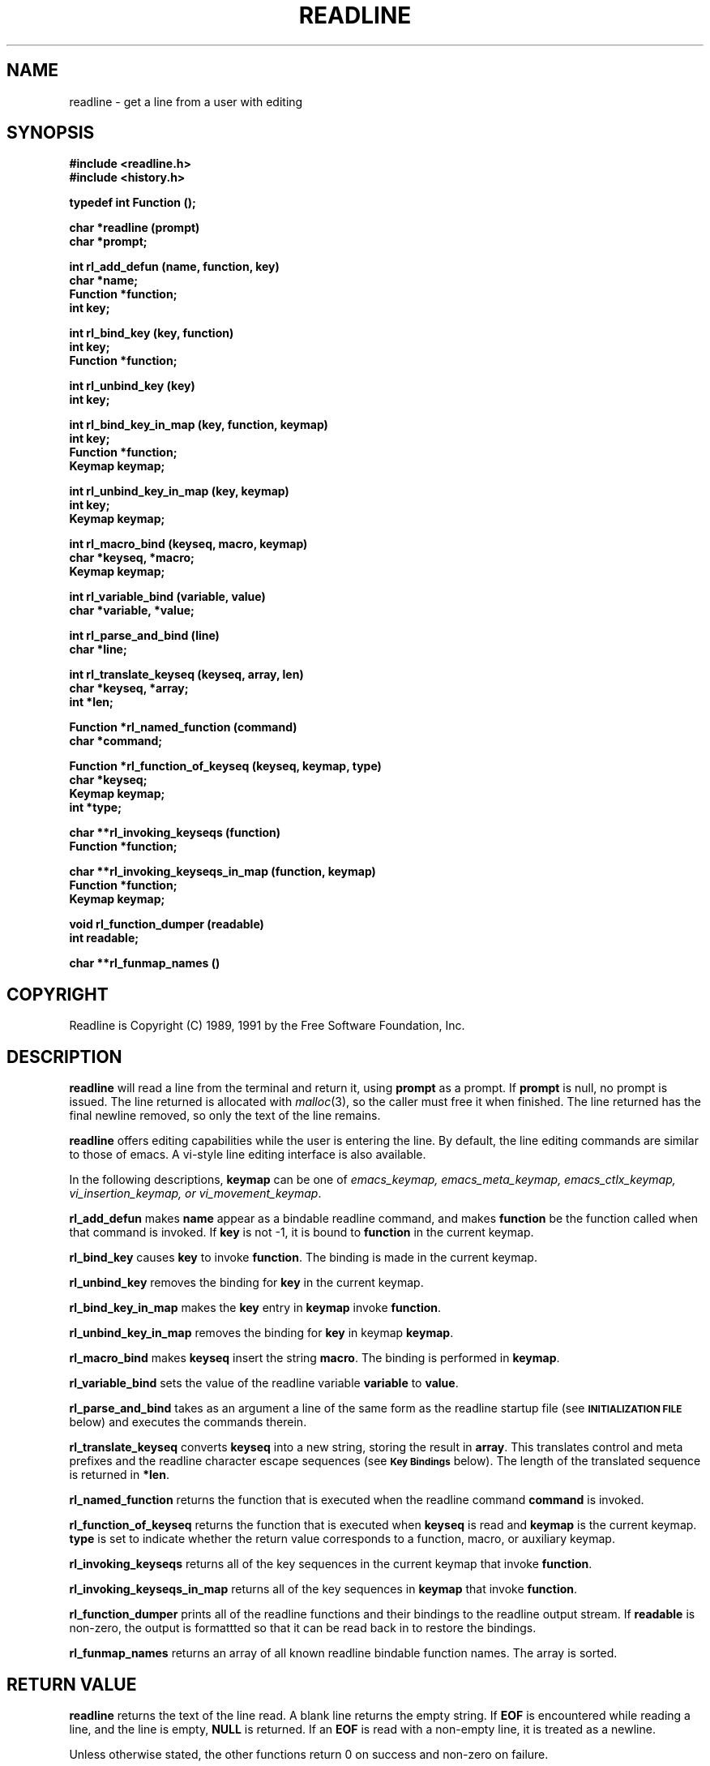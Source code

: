 .\"
.\" MAN PAGE COMMENTS to
.\"
.\"	Chet Ramey
.\"	Information Network Services
.\"	Case Western Reserve University
.\"	chet@ins.CWRU.Edu
.\"
.\"	Last Change: Wed Jul 20 16:13:11 EDT 1994
.\"
.TH READLINE 3 "1994 July 26" GNU
.\"
.\" File Name macro.  This used to be `.PN', for Path Name,
.\" but Sun doesn't seem to like that very much.
.\"
.de FN
\fI\|\\$1\|\fP
..
.SH NAME
readline \- get a line from a user with editing
.SH SYNOPSIS
.LP
.nf
.ft B
#include <readline.h>
#include <history.h>
.ft
.fi
.LP
.nf
.ft B
typedef int Function ();
.LP
.nf
.ft B
char *readline (prompt)
char *prompt;
.ft
.fi
.LP
.nf
.ft B
int rl_add_defun (name, function, key)
char *name;
Function *function;
int key;
.ft
.fi
.LP
.nf
.ft B
int rl_bind_key (key, function)
int key;
Function *function;
.ft
.fi
.LP
.nf
.ft B
int rl_unbind_key (key)
int key;
.ft
.fi
.LP
.nf
.ft B
int rl_bind_key_in_map (key, function, keymap)
int key;
Function *function;
Keymap keymap;
.ft
.fi
.LP
.nf
.ft B
int rl_unbind_key_in_map (key, keymap)
int key;
Keymap keymap;
.ft
.fi
.LP
.nf
.ft B
int rl_macro_bind (keyseq, macro, keymap)
char *keyseq, *macro;
Keymap keymap;
.ft
.fi
.LP
.nf
.ft B
int rl_variable_bind (variable, value)
char *variable, *value;
.ft
.fi
.LP
.nf
.LP
.nf
.ft B
int rl_parse_and_bind (line)
char *line;
.ft
.fi
.LP
.nf
.ft B
int rl_translate_keyseq (keyseq, array, len)
char *keyseq, *array;
int *len;
.ft
.fi
.LP
.nf
.ft B
Function *rl_named_function (command)
char *command;
.ft
.fi
.LP
.nf
.ft B
Function *rl_function_of_keyseq (keyseq, keymap, type)
char *keyseq;
Keymap keymap;
int *type;
.ft
.fi
.LP
.nf
.ft B
char **rl_invoking_keyseqs (function)
Function *function;
.ft
.fi
.LP
.nf
.ft B
char **rl_invoking_keyseqs_in_map (function, keymap)
Function *function;
Keymap keymap;
.ft
.fi
.LP
.nf
.ft B
void rl_function_dumper (readable)
int readable;
.ft
.fi
.LP
.nf
.ft B
char **rl_funmap_names ()
.ft
.fi
.SH COPYRIGHT
.if n Readline is Copyright (C) 1989, 1991 by the Free Software Foundation, Inc.
.if t Readline is Copyright \(co 1989, 1991 by the Free Software Foundation, Inc.
.SH DESCRIPTION
.LP
.B readline
will read a line from the terminal
and return it, using
.B prompt
as a prompt.  If 
.B prompt
is null, no prompt is issued.  The line returned is allocated with
.IR malloc (3),
so the caller must free it when finished.  The line returned
has the final newline removed, so only the text of the line
remains.
.LP
.B readline
offers editing capabilities while the user is entering the
line.
By default, the line editing commands
are similar to those of emacs.
A vi\-style line editing interface is also available.
.LP
In the following descriptions,
.B keymap
can be one of \fIemacs_keymap, emacs_meta_keymap, emacs_ctlx_keymap,
vi_insertion_keymap, or vi_movement_keymap\fP.
.LP
.B rl_add_defun
makes
.B name
appear as a bindable readline command, and makes
.B function
be the function called when that command is invoked.  If
.B key
is not \-1, it is bound to
.B function
in the current keymap.
.LP
.B rl_bind_key
causes
.B key
to invoke
.BR function .
The binding is made in the current keymap.
.LP
.B rl_unbind_key
removes the binding for
.B key
in the current keymap.
.LP
.B rl_bind_key_in_map
makes the
.B key
entry in
.B keymap
invoke
.BR function .
.LP
.B rl_unbind_key_in_map
removes the binding for
.B key
in keymap
.BR keymap .
.LP
.B rl_macro_bind
makes
.B keyseq
insert the string
.BR macro .
The binding is performed in
.BR keymap .
.LP
.B rl_variable_bind
sets the value of the readline variable
.B variable
to
.BR value .
.LP
.B rl_parse_and_bind
takes as an argument a line of the same form as the readline startup
file (see
.SM
.B INITIALIZATION FILE
below) and executes the commands therein.
.LP
.B rl_translate_keyseq
converts
.B keyseq
into a new string, storing the result in
.BR array .
This translates control and meta prefixes and the readline
character escape sequences (see
.SM
.B Key Bindings
below).  The length of the translated sequence is returned in
.BR *len .
.LP
.B rl_named_function
returns the function that is executed when the readline
command
.B command
is invoked.
.LP
.B rl_function_of_keyseq
returns the function that is executed when
.B keyseq
is read and
.B keymap
is the current keymap.
.B type
is set to indicate whether the return value corresponds to a
function, macro, or auxiliary keymap.
.LP
.B rl_invoking_keyseqs
returns all of the key sequences in the current keymap that
invoke
.BR function .
.LP
.B rl_invoking_keyseqs_in_map
returns all of the key sequences in
.B keymap
that invoke
.BR function .
.LP
.B rl_function_dumper
prints all of the readline functions and their bindings to the
readline output stream.  If
.B readable
is non\-zero, the output is formattted so that it can be read
back in to restore the bindings.
.LP
.B rl_funmap_names
returns an array of all known readline bindable function names.
The array is sorted.
.SH RETURN VALUE
.LP
.B readline
returns the text of the line read.  A blank line
returns the empty string.  If
.B EOF
is encountered while reading a line, and the line is empty,
.B NULL
is returned.  If an
.B EOF
is read with a non\-empty line, it is
treated as a newline.
.LP
Unless otherwise stated,
the other functions return 0 on success and non\-zero on failure.
.SH NOTATION
.LP
An emacs\-style notation is used to denote
keystrokes.  Control keys are denoted by C\-\fIkey\fR, e.g., C\-n
means Control\-N.  Similarly, 
.I meta
keys are denoted by M\-\fIkey\fR, so M\-x means Meta\-X.  (On keyboards
without a 
.I meta
key, M\-\fIx\fP means ESC \fIx\fP, i.e., press the Escape key
then the
.I x
key.  This makes ESC the \fImeta prefix\fP.
The combination M\-C\-\fIx\fP means ESC\-Control\-\fIx\fP,
or press the Escape key
then hold the Control key while pressing the
.I x
key.)
.PP
Readline commands may be given numeric
.IR arguments ,
which normally act as a repeat count.  Sometimes, however, it is the
sign of the argument that is significant.  Passing a negative argument
to a command that acts in the forward direction (e.g., \fBkill\-line\fP)
causes that command to act in a backward direction.  Commands whose
behavior with arguments deviates from this are noted.
.PP
When a command is described as \fIkilling\fP text, the text
deleted is saved for possible future retrieval
(\fIyanking\fP).  The killed text is saved in a
\fIkill\-ring\fP.  Consecutive kills cause the text to be
accumulated into one unit, which can be yanked all at once. 
Commands which do not kill text separate the chunks of text
on the kill\-ring.
.SH INITIALIZATION FILE
.LP
Readline is customized by putting commands in an initialization
file.  The name of this file is taken from the value of the
.B INPUTRC
variable.  If that variable is unset, the default is
.IR ~/.inputrc .
When a program which uses the readline library starts up, the
init file is read, and the key bindings and variables are set.
There are only a few basic constructs allowed in the
readline init file.  Blank lines are ignored.
Lines beginning with a \fB#\fP are comments.
Lines beginning with a \fB$\fP indicate conditional
constructs.  Other lines
denote key bindings and variable settings.
Each program using this library may add its own commands
and bindings.
.PP
For example, placing
.RS
.PP
M\-Control\-u: universal\-argument
.RE
or
.RS
C\-Meta\-u: universal\-argument
.RE
into the 
.FN ~/.inputrc
would make M\-C\-u execute the readline command
.IR universal\-argument .
.PP
The following symbolic character names are recognized while
processing key bindings:
.IR RUBOUT ,
.IR DEL ,
.IR ESC ,
.IR LFD ,
.IR NEWLINE ,
.IR RET ,
.IR RETURN ,
.IR SPC ,
.IR SPACE ,
and
.IR TAB .
In addition to command names, readline allows keys to be bound
to a string that is inserted when the key is pressed (a \fImacro\fP).
.PP
.SS Key Bindings
.PP
The syntax for controlling key bindings in the
.I ~/.inputrc
file is simple.  All that is required is the name of the
command or the text of a macro and a key sequence to which
it should be bound. The name may be specified in one of two ways:
as a symbolic key name, possibly with \fIMeta\-\fP or \fIControl\-\fP
prefixes, or as a key sequence.
When using the form \fBkeyname\fP:\fIfunction-name\fP or \fImacro\fP,
.I keyname
is the name of a key spelled out in English.  For example:
.sp
.RS
Control\-u: universal\-argument
.br
Meta\-Rubout: backward\-kill\-word
.br
Control\-o: ">&output"
.RE
.LP
In the above example,
.I C\-u
is bound to the function
.BR universal\-argument ,
.I M-DEL
is bound to the function
.BR backward\-kill\-word ,
and
.I C\-o
is bound to run the macro
expressed on the right hand side (that is, to insert the text
.I >&output
into the line).
.PP
In the second form, \fB"keyseq"\fP:\fIfunction\-name\fP or \fImacro\fP,
.B keyseq
differs from
.B keyname
above in that strings denoting
an entire key sequence may be specified by placing the sequence
within double quotes.  Some GNU Emacs style key escapes can be
used, as in the following example.
.sp
.RS
"\eC\-u": universal\-argument
.br
"\eC\-x\eC\-r": re\-read\-init\-file
.br
"\ee[11~": "Function Key 1"
.RE
.PP
In this example,
.I C-u
is again bound to the function
.BR universal\-argument .
.I "C-x C-r"
is bound to the function
.BR re\-read\-init\-file ,
and 
.I "ESC [ 1 1 ~"
is bound to insert the text
.BR "Function Key 1" .
The full set of escape sequences is
.RS
.TP
.B \eC-
control prefix
.TP
.B \eM-
meta prefix
.TP
.B \ee
an escape character
.TP
.B \e\e
backslash
.TP
.B \e"
literal "
.TP
.B \e'
literal '
.RE
.PP
When entering the text of a macro, single or double quotes should
be used to indicate a macro definition.  Unquoted text
is assumed to be a function name.  Backslash
will quote any character in the macro text, including " and '.
.PP
.B Bash
allows the current readline key bindings to be displayed or modified
with the
.B bind
builtin command.  The editing mode may be switched during interactive
use by using the
.B \-o
option to the
.B set
builtin command.  Other programs using this library provide
similar mechanisms.  The
.I inputrc
file may be edited and re\-read if a program does not provide
any other means to incorporate new bindings.
.SS Variables
.PP
Readline has variables that can be used to further customize its
behavior.  A variable may be set in the
.I inputrc
file with a statement of the form
.RS
.PP
\fBset\fP \fIvariable\-name\fP \fIvalue\fP
.RE
.PP
Except where noted, readline variables can take the values
.B On
or
.BR Off .
The variables and their default values are:
.PP
.PD 0
.TP
.B horizontal\-scroll\-mode (Off)
When set to \fBOn\fP, makes readline use a single line for display,
scrolling the input horizontally on a single screen line when it
becomes longer than the screen width rather than wrapping to a new line.
.TP
.B editing\-mode (emacs)
Controls whether readline begins with a set of key bindings similar
to \fIemacs\fP or \fIvi\fP.
.B editing\-mode
can be set to either
.B emacs
or
.BR vi .
.TP
.B mark\-modified\-lines (Off)
If set to \fBOn\fP, history lines that have been modified are displayed
with a preceding asterisk (\fB*\fP).
.TP
.B bell\-style (audible)
Controls what happens when readline wants to ring the terminal bell.
If set to \fBnone\fP, readline never rings the bell.  If set to
\fBvisible\fP, readline uses a visible bell if one is available.
If set to \fBaudible\fP, readline attempts to ring the terminal's bell.
.TP
.B comment\-begin (``#'')
The string that is inserted in \fBvi\fP mode when the
.B vi\-comment
command is executed.
.TP
.B meta\-flag (Off)
If set to \fBOn\fP, readline will enable eight-bit input (that is,
it will not strip the high bit from the characters it reads),
regardless of what the terminal claims it can support.
.TP
.B convert\-meta (On)
If set to \fBOn\fP, readline will convert characters with the
eighth bit set to an ASCII key sequence
by stripping the eighth bit and prepending an
escape character (in effect, using escape as the \fImeta prefix\fP).
.TP
.B output\-meta (Off)
If set to \fBOn\fP, readline will display characters with the
eighth bit set directly rather than as a meta-prefixed escape
sequence.
.TP
.B completion\-query\-items (100)
This determines when the user is queried about viewing
the number of possible completions
generated by the \fBpossible\-completions\fP command.
It may be set to any integer value greater than or equal to
zero.  If the number of possible completions is greater than
or equal to the value of this variable, the user is asked whether
or not he wishes to view them; otherwise they are simply listed
on the terminal.
.TP
.B keymap (emacs)
Set the current readline keymap.  The set of legal keymap names is
\fIemacs, emacs-standard, emacs-meta, emacs-ctlx, vi, vi-move,
vi-command\fP, and
.IR vi-insert .
\fIvi\fP is equivalent to \fIvi-command\fP; \fIemacs\fP is
equivalent to \fIemacs-standard\fP.  The default value is
.IR emacs ;
the value of
.B editing\-mode
also affects the default keymap.
.TP
.B show\-all\-if\-ambiguous (Off)
This alters the default behavior of the completion functions.  If
set to
.BR on ,
words which have more than one possible completion cause the
matches to be listed immediately instead of ringing the bell.
.TP
.B expand\-tilde (Off)
If set to \fBon\fP, tilde expansion is performed when readline
attempts word completion.
.PD
.SS Conditional Constructs
.PP
Readline implements a facility similar in spirit to the conditional
compilation features of the C preprocessor which allows key
bindings and variable settings to be performed as the result
of tests.  There are three parser directives used.
.IP \fB$if\fP
The 
.B $if
construct allows bindings to be made based on the
editing mode, the terminal being used, or the application using
readline.  The text of the test extends to the end of the line;
no characters are required to isolate it.
.RS
.IP \fBmode\fP
The \fBmode=\fP form of the \fB$if\fP directive is used to test
whether readline is in emacs or vi mode.
This may be used in conjunction
with the \fBset keymap\fP command, for instance, to set bindings in
the \fIemacs-standard\fP and \fIemacs-ctlx\fP keymaps only if
readline is starting out in emacs mode.
.IP \fBterm\fP
The \fBterm=\fP form may be used to include terminal-specific
key bindings, perhaps to bind the key sequences output by the
terminal's function keys.  The word on the right side of the
.B =
is tested against the full name of the terminal and the portion
of the terminal name before the first \fB\-\fP.  This allows
.I sun
to match both
.I sun
and
.IR sun\-cmd ,
for instance.
.IP \fBapplication\fP
The \fBapplication\fP construct is used to include
application\-specific settings.  Each program using the readline
library sets the \fIapplication name\fP, and an initialization
file can test for a particular value.
This could be used to bind key sequences to functions useful for
a specific program.  For instance, the following command adds a
key sequence that quotes the current or previous word in Bash:
.RS
.nf
\fB$if\fP bash
# Quote the current or previous word
"\eC-xq": "\eeb\e"\eef\e""
\fB$endif\fP
.fi
.RE
.RE
.IP \fB$endif\fP
This command, as you saw in the previous example, terminates an
\fB$if\fP command.
.IP \fB$else\fP
Commands in this branch of the \fB$if\fP directive are executed if
the test fails.
.SH EDITING COMMANDS
.PP
The following is a list of the names of the commands and the default
key sequences to which they are bound.
.SS Commands for Moving
.PP
.PD 0
.TP
.B beginning\-of\-line (C\-a)
Move to the start of the current line.
.TP
.B end\-of\-line (C\-e)
Move to the end of the line.
.TP
.B forward\-char (C\-f)
Move forward a character.
.TP
.B backward\-char (C\-b)
Move back a character.
.TP
.B forward\-word (M\-f)
Move forward to the end of the next word.  Words are composed of
alphanumeric characters (letters and digits).
.TP
.B backward\-word (M\-b)
Move back to the start of this, or the previous, word.  Words are
composed of alphanumeric characters (letters and digits).
.TP
.B clear\-screen (C\-l)
Clear the screen leaving the current line at the top of the screen.
With an argument, refresh the current line without clearing the
screen.
.TP
.B redraw\-current\-line
Refresh the current line.  By default, this is unbound.
.PD
.SS Commands for Manipulating the History
.PP
.PD 0
.TP
.B accept\-line (Newline, Return)
Accept the line regardless of where the cursor is.  If this line is
non\-empty, add it to the history list. If the line is a modified
history line, then restore the history line to its original state.
.TP
.B previous\-history (C\-p)
Fetch the previous command from the history list, moving back in
the list.
.TP
.B next\-history (C\-n)
Fetch the next command from the history list, moving forward in the
list.
.TP
.B beginning\-of\-history (M\-<)
Move to the first line in the history.
.TP
.B end\-of\-history (M\->)
Move to the end of the input history, i.e., the line currently being
entered.
.TP
.B reverse\-search\-history (C\-r)
Search backward starting at the current line and moving `up' through
the history as necessary.  This is an incremental search.
.TP
.B forward\-search\-history (C\-s)
Search forward starting at the current line and moving `down' through
the history as necessary.  This is an incremental search.
.TP
.B non\-incremental\-reverse\-search\-history (M\-p)
Search backward through the history starting at the current line
using a non\-incremental search for a string supplied by the user.
.TP
.B non\-incremental\-forward\-search\-history (M\-n)
Search forward through the history using a non\-incremental search
for a string supplied by the user.
.TP
.B history\-search\-forward
Search forward through the history for the string of characters
between the start of the current line and the current point.  This
is a non-incremental search.  By default, this command is unbound.
.TP
.B history\-search\-backward
Search backward through the history for the string of characters
between the start of the current line and the current point.  This
is a non-incremental search.  By default, this command is unbound.
.TP
.B yank\-nth\-arg (M\-C\-y)
Insert the first argument to the previous command (usually
the second word on the previous line) at point (the current
cursor position).  With an argument
.IR n ,
insert the \fIn\fPth word from the previous command (the words
in the previous command begin with word 0).  A negative argument
inserts the \fIn\fPth word from the end of the previous command.
.TP
.B
yank\-last\-arg (M\-.\^, M\-_\^)
Insert the last argument to the previous command (the last word on
the previous line).  With an argument,
behave exactly like @code{yank-nth-arg}.
.PD
.SS Commands for Changing Text
.PP
.PD 0
.TP
.B delete\-char (C\-d)
Delete the character under the cursor.  If point is at the
beginning of the line, there are no characters in the line, and
the last character typed was not
.BR C\-d ,
then return
.SM
.BR EOF .
.TP
.B backward\-delete\-char (Rubout)
Delete the character behind the cursor.  When given a numeric argument,
save the deleted text on the kill\-ring.
.TP
.B quoted\-insert (C\-q, C\-v)
Add the next character that you type to the line verbatim.  This is
how to insert characters like \fBC\-q\fP, for example.
.TP
.B tab\-insert (M-TAB)
Insert a tab character.
.TP
.B self\-insert (a,\ b,\ A,\ 1,\ !,\ ...)
Insert the character typed.
.TP
.B transpose\-chars (C\-t)
Drag the character before point forward over the character at point.
Point moves forward as well.  If point is at the end of the line, then
transpose the two characters before point.  Negative arguments don't work.
.TP
.B transpose\-words (M\-t)
Drag the word behind the cursor past the word in front of the cursor
moving the cursor over that word as well.
.TP
.B upcase\-word (M\-u)
Uppercase the current (or following) word.  With a negative argument,
do the previous word, but do not move point.
.TP
.B downcase\-word (M\-l)
Lowercase the current (or following) word.  With a negative argument,
do the previous word, but do not move point.
.TP
.B capitalize\-word (M\-c)
Capitalize the current (or following) word.  With a negative argument,
do the previous word, but do not move point.
.PD
.SS Killing and Yanking
.PP
.PD 0
.TP
.B kill\-line (C\-k)
Kill the text from the current cursor position to the end of the line.
.TP
.B backward\-kill\-line (C\-x Rubout)
Kill backward to the beginning of the line.
.TP
.B unix\-line\-discard (C\-u)
Kill backward from point to the beginning of the line.
.\" There is no real difference between this and backward-kill-line
.TP
.B kill\-whole\-line
Kill all characters on the current line, no matter where the
cursor is.  By default, this is unbound.
.TP
.B kill\-word  (M\-d)
Kill from the cursor to the end of the current word, or if between
words, to the end of the next word.  Word boundaries are the same as
those used by \fBforward\-word\fP.
.TP
.B backward\-kill\-word (M\-Rubout)
Kill the word behind the cursor.  Word boundaries are the same as
those used by \fBbackward\-word\fP.
.TP
.B unix\-word\-rubout (C\-w)
Kill the word behind the cursor, using white space as a word boundary.
The word boundaries are different from
.BR backward\-kill\-word .
.TP
.B delete\-horizontal\-space
Delete all spaces and tabs around point.  By default, this is unbound.
.TP
.B yank (C\-y)
Yank the top of the kill ring into the buffer at the cursor.
.TP
.B yank\-pop (M\-y)
Rotate the kill\-ring, and yank the new top.  Only works following
.B yank
or
.BR yank\-pop .
.PD
.SS Numeric Arguments
.PP
.PD 0
.TP
.B digit\-argument (M\-0, M\-1, ..., M\-\-)
Add this digit to the argument already accumulating, or start a new
argument.  M\-\- starts a negative argument.
.TP
.B universal\-argument
Each time this is executed, the argument count is multiplied by four.
The argument count is initially one, so executing this function the
first time makes the argument count four.  By default, this is not
bound to a key.
.PD
.SS Completing
.PP
.PD 0
.TP
.B complete (TAB)
Attempt to perform completion on the text before point.
The actual completion performed is application-specific.
.BR Bash ,
for instance, attempts completion treating the text as a variable
(if the text begins with \fB$\fP), username (if the text begins with
\fB~\fP), hostname (if the text begins with \fB@\fP), or
command (including aliases and functions) in turn.  If none
of these produces a match, filename completion is attempted.
.BR Gdb ,
on the other hand,
allows completion of program functions and variables, and
only attempts filename completion under certain circumstances.
.TP
.B possible\-completions (M-?)
List the possible completions of the text before point.
.TP
.B insert\-completions
Insert all completions of the text before point
that would have been generated by
\fBpossible\-completions\fP.  By default, this
is not bound to a key.
.PD
.SS Keyboard Macros
.PP
.PD 0
.TP
.B start\-kbd\-macro (C-x (\^)
Begin saving the characters typed into the current keyboard macro.
.TP
.B end\-kbd\-macro (C-x )\^)
Stop saving the characters typed into the current keyboard macro
and save the definition.
.TP
.B call\-last\-kbd\-macro (C-x e)
Re-execute the last keyboard macro defined, by making the characters
in the macro appear as if typed at the keyboard.
.PD
.SS Miscellaneous
.PP
.PD 0
.TP
.B re-read-init-file (C\-x C\-r)
Read in the contents of your init file, and incorporate
any bindings or variable assignments found there.
.TP
.B abort (C\-g)
Abort the current editing command and
ring the terminal's bell (subject to the setting of
.BR bell\-style ).
.TP
.B do\-uppercase\-version (M\-a, M\-b, ...)
Run the command that is bound to the corresponding uppercase
character.
.TP
.B prefix\-meta (ESC)
Metafy the next character typed.
.SM
.B ESC
.B f
is equivalent to
.BR Meta\-f .
.TP
.B undo (C\-_, C\-x C\-u)
Incremental undo, separately remembered for each line.
.TP
.B revert\-line (M\-r)
Undo all changes made to this line.  This is like typing the
.B undo
command enough times to return the line to its initial state.
.TP
.B tilde\-expand (M\-~)
Perform tilde expansion on the current word.
.TP
.B dump\-functions
Print all of the functions and their key bindings to the
readline output stream.  If a numeric argument is supplied,
the output is formatted in such a way that it can be made part
of an \fIinputrc\fP file.
.TP
.B emacs\-editing\-mode (C\-e)
When in
.B vi
editing mode, this causes a switch to
.B emacs
editing mode.
.TP
.B vi\-editing\-mode (M\-C\-j)
When in
.B emacs
editing mode, this causes a switch to
.B vi
editing mode.
.PD
.SH DEFAULT KEY BINDINGS
.LP
The following is a list of the default emacs and vi bindings.
Characters with the 8th bit set are written as M-<character>, and
are referred to as
.I metafied
characters.
The printable ASCII characters not mentioned in the list of emacs
standard bindings are bound to the
.I self\-insert
function, which just inserts the given character into the input line.
In vi insertion mode, all characters not specifically mentioned are
bound to
.IR self\-insert .
Characters assigned to signal generation by
.IR stty (1)
or the terminal driver, such as C-Z or C-C,
retain that function.
Upper and lower case
.I metafied
characters are bound to the same function in the emacs mode
meta keymap.
The remaining characters are unbound, which causes readline
to ring the bell (subject to the setting of the
.B bell\-style
variable).
.SS Emacs Mode
.RS +.6i
.nf
.ta 2.5i
.sp
Emacs Standard bindings
.sp
"C-A"	->  beginning-of-line
"C-B"	->  backward-char
"C-D"	->  delete-char
"C-E"	->  end-of-line
"C-F"	->  forward-char
"C-G"	->  abort
"C-H"	->  backward-delete-char
"C-I"	->  complete
"C-J"	->  accept-line
"C-K"	->  kill-line
"C-L"	->  clear-screen
"C-M"	->  accept-line
"C-N"	->  next-history
"C-P"	->  previous-history
"C-Q"	->  quoted-insert
"C-R"	->  reverse-search-history
"C-S"	->  forward-search-history
"C-T"	->  transpose-chars
"C-U"	->  unix-line-discard
"C-V"	->  quoted-insert
"C-W"	->  unix-word-rubout
"C-Y"	->  yank
"C-_"	->  undo
"\^ " to "/"	->  self-insert
"0"  to "9"	->  self-insert
":"  to "~"	->  self-insert
"C-?"	->  backward-delete-char
.PP
Emacs Meta bindings
.sp
"M-C-H"	->  backward-kill-word
"M-C-I"	->  tab-insert
"M-C-J"	->  vi-editing-mode
"M-C-M"	->  vi-editing-mode
"M-C-R"	->  revert-line
"M-C-Y"	->  yank-nth-arg
"M-C-["	->  complete
"M-&"	->  tilde-expand
"M--"	->  digit-argument
"M-0"	->  digit-argument
"M-1"	->  digit-argument
"M-2"	->  digit-argument
"M-3"	->  digit-argument
"M-4"	->  digit-argument
"M-5"	->  digit-argument
"M-6"	->  digit-argument
"M-7"	->  digit-argument
"M-8"	->  digit-argument
"M-9"	->  digit-argument
"M-<"	->  beginning-of-history
"M->"	->  end-of-history
"M-?"	->  possible-completions
"M-B"	->  backward-word
"M-C"	->  capitalize-word
"M-D"	->  kill-word
"M-F"	->  forward-word
"M-L"	->  downcase-word
"M-N"	->  non-incremental-forward-search-history
"M-O"	->  arrow-key-prefix
"M-P"	->  non-incremental-reverse-search-history
"M-R"	->  revert-line
"M-T"	->  transpose-words
"M-U"	->  upcase-word
"M-Y"	->  yank-pop
"M-C-Y"	->  yank-nth-arg
"M-C-?"	->  backward-delete-word
.PP
Emacs Control-X bindings
.sp
"C-XC-G"	->  abort
"C-XC-R"	->  re-read-init-file
"C-XC-U"	->  undo
"C-X("	->  start-kbd-macro
"C-X)"	->  end-kbd-macro
"C-Xe"	->  call-last-kbd-macro
"C-XC-?"	->  backward-kill-line
.sp
.RE
.SS VI Mode bindings
.RS +.6i
.nf
.ta 2.5i
.sp
.PP
VI Insert Mode functions
.sp
"C-D"	->  vi-eof-maybe
"C-H"	->  backward-delete-char
"C-I"	->  complete
"C-J"	->  accept-line
"C-K"	->  kill-line
"C-L"	->  clear-screen
"C-M"	->  accept-line
"C-N"	->  next-history
"C-P"	->  previous-history
"C-Q"	->  quoted-insert
"C-R"	->  reverse-search-history
"C-S"	->  forward-search-history
"C-T"	->  transpose-chars
"C-U"	->  unix-line-discard
"C-V"	->  quoted-insert
"C-W"	->  unix-word-rubout
"C-Y"	->  yank
"C-["	->  vi-movement-mode
"\^ " to "~"	->  self-insert
"C-?"	->  backward-delete-char
.PP
VI Command Mode functions
.sp
"C-D"	->  vi-eof-maybe
"C-E"	->  emacs-editing-mode
"C-G"	->  abort
"C-H"	->  backward-char
"C-J"	->  accept-line
"C-K"	->  kill-line
"C-L"	->  clear-screen
"C-M"	->  accept-line
"C-N"	->  next-history
"C-P"	->  previous-history
"C-Q"	->  quoted-insert
"C-R"	->  reverse-search-history
"C-S"	->  forward-search-history
"C-T"	->  transpose-chars
"C-U"	->  unix-line-discard
"C-V"	->  quoted-insert
"C-W"	->  unix-word-rubout
"C-Y"	->  yank
"C-["	->  abort
"\^ "	->  forward-char
"#"	->  vi-comment
"$"	->  end-of-line
"%"	->  vi-match
"&"	->  vi-tilde-expand
"*"	->  vi-complete
"+"	->  down-history
","	->  vi-char-search
"-"	->  previous-history
"."	->  vi-redo
"/"	->  vi-search
"0"	->  beginning-of-line
"1" to "9"	->  vi-arg-digit
";"	->  vi-char-search
"="	->  vi-complete
"?"	->  vi-search
"@"	->  is undefined
"A"	->  vi-append-eol
"B"	->  vi-prev-word
"C"	->  vi-change-to
"D"	->  vi-delete-to
"E"	->  vi-end-word
"F"	->  vi-char-search
"I"	->  vi-insert-beg
"N"	->  vi-search-again
"P"	->  vi-put
"R"	->  vi-replace
"S"	->  vi-subst
"T"	->  vi-char-search
"U"	->  revert-line
"W"	->  vi-next-word
"X"	->  backward-delete-char
"Y"	->  vi-yank-to
"\e"	->  vi-complete
"^"	->  vi-first-print
"_"	->  vi-yank-arg
"a"	->  vi-append-mode
"b"	->  vi-prev-word
"c"	->  vi-change-to
"d"	->  vi-delete-to
"e"	->  vi-end-word
"f"	->  vi-char-search
"h"	->  backward-char
"i"	->  vi-insertion-mode
"j"	->  next-history
"k"	->  prev-history
"l"	->  forward-char
"n"	->  vi-search-again
"r"	->  vi-change-char
"s"	->  vi-subst
"t"	->  vi-char-search
"u"	->  undo
"w"	->  vi-next-word
"x"	->  vi-delete
"y"	->  vi-yank-to
"|"	->  vi-column
"~"	->  vi-change-case
.RE
.SH "SEE ALSO"
.PD 0
.TP
\fIThe Gnu Readline Library\fP, Brian Fox and Chet Ramey
.TP
\fIThe Gnu History Library\fP, Brian Fox and Chet Ramey
.TP
\fIbash\fP(1)
.PD
.SH FILES
.PD 0
.TP
.FN ~/.inputrc
Individual \fBreadline\fP initialization file
.PD
.SH AUTHORS
.RS
Brian Fox, Free Software Foundation (primary author)
.br
bfox@ai.MIT.Edu
.PP
Chet Ramey, Case Western Reserve University
.br
chet@ins.CWRU.Edu
.SH BUG REPORTS
If you find a bug in
.B readline,
you should report it.  But first, you should
make sure that it really is a bug, and that it appears in the latest
version of the
.B readline
library that you have.
.PP
Once you have determined that a bug actually exists, mail a
bug report to \fIbash\-maintainers\fP@\fIprep.ai.MIT.Edu\fP.
If you have a fix, you are welcome to mail that
as well!  Suggestions and `philosophical' bug reports may be mailed
to \fPbug-bash\fP@\fIprep.ai.MIT.Edu\fP or posted to the Usenet
newsgroup
.BR gnu.bash.bug .
.PP
Comments and bug reports concerning
this manual page should be directed to
.IR chet@ins.CWRU.Edu .
.SH BUGS
.PP
It's too big and too slow.
